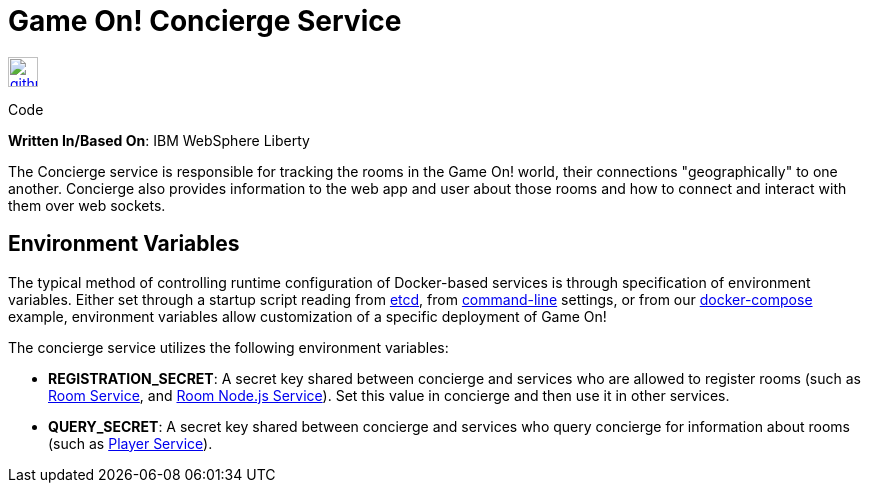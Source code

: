 = Game On! Concierge Service
:icons: font

[[img-github]]
image::github.png[alt="github", width="30", height="30", link="https://github.com/gameontext/gameon-concierge"]
Code

*Written In/Based On*: IBM WebSphere Liberty

The Concierge service is responsible for tracking the rooms in the Game On! world, their connections "geographically" to one another. 
Concierge also provides information to the web app and user about those rooms and how to connect and interact with them over web sockets.

== Environment Variables

The typical method of controlling runtime configuration of Docker-based services is through specification of environment variables.  Either set through a startup script reading from https://coreos.com/etcd/docs/latest/[etcd], from https://docs.docker.com/engine/reference/run/#env-environment-variables[command-line] settings, or from our https://github.com/gameontext/gameon/blob/master/docker-compose.yml[docker-compose] example, environment variables allow customization of a specific deployment of Game On!

The concierge service utilizes the following environment variables:

* *REGISTRATION_SECRET*: A secret key shared between concierge and services who are allowed to register rooms (such as link:./room.adoc[Room Service], and link:./room-nodejs.adoc[Room Node.js Service]). Set this value in concierge and then use it in other services.
* *QUERY_SECRET*: A secret key shared between concierge and services who query concierge for information about rooms (such as link:./player.adoc[Player Service]).


